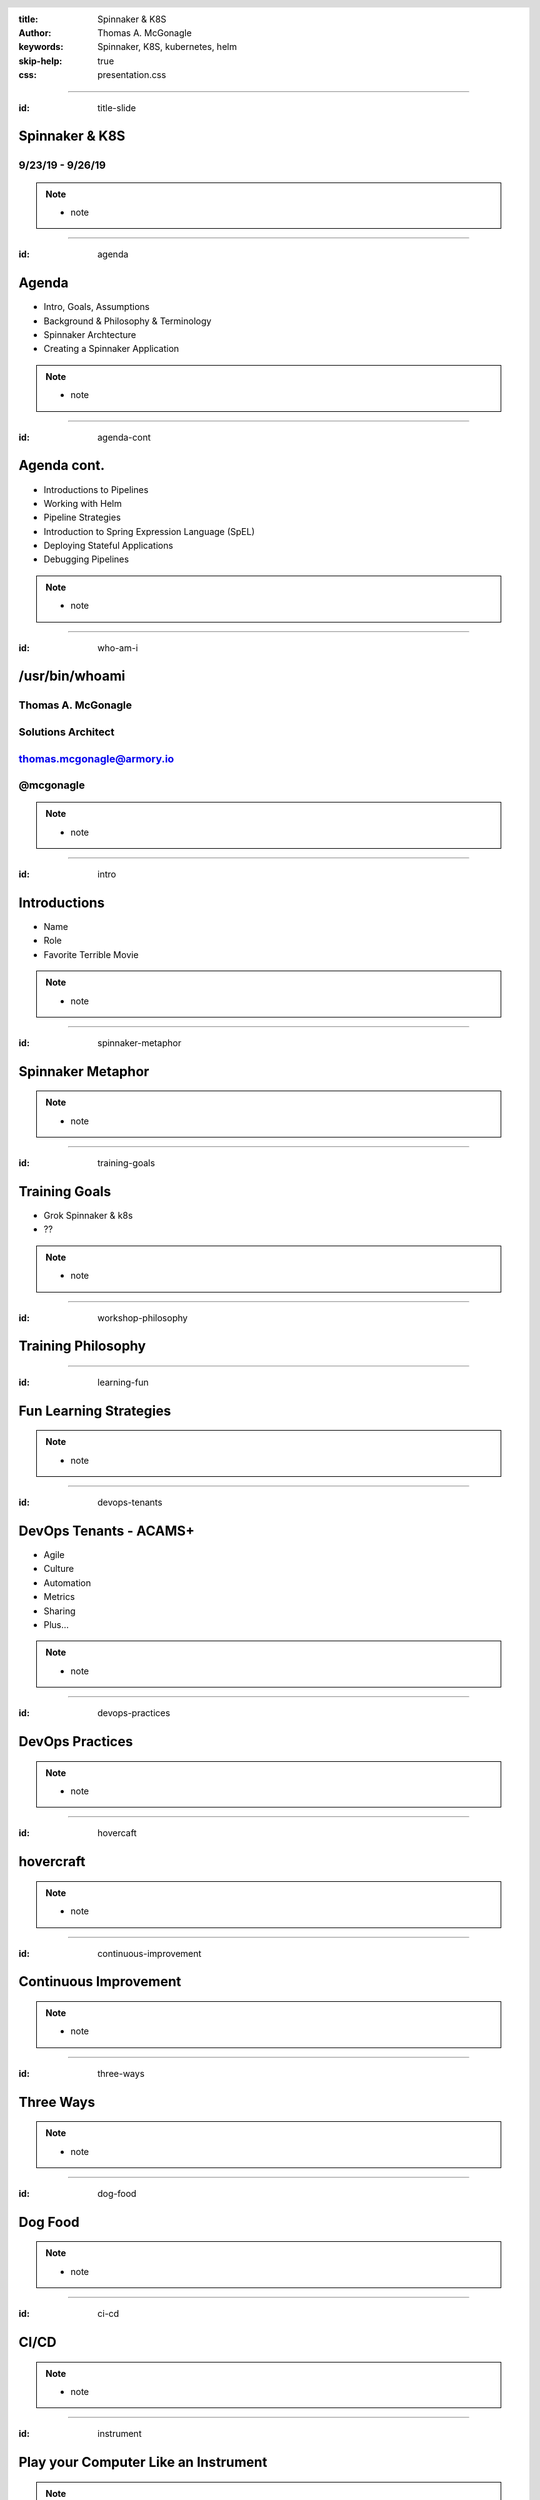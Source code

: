 :title: Spinnaker & K8S
:author: Thomas A. McGonagle
:keywords: Spinnaker, K8S, kubernetes, helm
:skip-help: true
:css: presentation.css

.. header::
    .. image:: images/Armory_logo.gif 
        :height: 300px
        :width: 600px
        :align: center
        :target: https://armory.io

.. footer::
    .. image:: images/spinnaker.png 
        :height: 70px
        :width: 90px
        :align: center
        :target: https://www.spinnaker.io/

    

----

:id: title-slide

Spinnaker & K8S
===============
9/23/19 - 9/26/19
-----------------

.. note::

  * note


----

:id: agenda

Agenda
======

* Intro, Goals, Assumptions
* Background & Philosophy & Terminology
* Spinnaker Archtecture 
* Creating a Spinnaker Application

.. note::
    * note

----

:id: agenda-cont

Agenda cont.
=============

* Introductions to Pipelines
* Working with Helm
* Pipeline Strategies
* Introduction to Spring Expression Language (SpEL)
* Deploying Stateful Applications
* Debugging Pipelines

.. note::
    * note

----

:id: who-am-i

/usr/bin/whoami
===============
Thomas A. McGonagle
-------------------
Solutions Architect
-------------------
thomas.mcgonagle@armory.io
--------------------------
@mcgonagle
----------

.. image:: images/thomas_mcgonagle.png
    :height: 400px
    :width: 500px

.. note::
  * note

----

:id: intro

Introductions
===================

* Name

* Role

* Favorite Terrible Movie 

.. note::

  * note

----

:id: spinnaker-metaphor

Spinnaker Metaphor
========================

.. image:: images/waterworld.jpg 
    :height: 600px
    :width: 400px

.. note::
  * note

----

:id: training-goals

Training Goals
==============

* Grok Spinnaker & k8s

* ??

.. image:: images/grok.png
    :height: 300px
    :width: 900px
    :align: right

.. note::

  * note

----

:id: workshop-philosophy

Training Philosophy
===================

.. image:: images/grampy.png 
    :height: 175px
    :width: 250px
    :align: left

.. image:: images/socrates.png 
    :height: 175px
    :width: 250px
    :align: right

----

:id: learning-fun 

Fun Learning Strategies
=======================

.. image:: images/fun_learning.png 
    :height: 800px
    :width: 800px

.. note::
  * note

----

:id: devops-tenants

DevOps Tenants - ACAMS+
=======================

* Agile
* Culture
* Automation
* Metrics
* Sharing
* Plus...

.. note::
    * note

----

:id: devops-practices

DevOps Practices
=======================

.. image:: images/devops_playbook.png 
    :height: 600px
    :width: 1200px
    :align: left
    :target: https://www.dropbox.com/s/wj2jzq66oih030q/enterprise-devops-playbook.pdf?dl=0

.. note::
    * note

----

:id: hovercaft

hovercraft
==========

.. image:: https://www.hoverstream.com/wp-content/uploads/2016/01/Marlin-II_Main.png
    :height: 600px
    :width: 600px
    :align: center 
    :target: https://hovercraft.readthedocs.io/en/latest/index.html

.. note::
    * note

----

:id: continuous-improvement 

Continuous Improvement
======================

.. image:: https://www.planview.com/wp-content/uploads/2018/09/what-is-continuous-improvement-leankit.jpg
    :height: 600px
    :width: 1000px
    :align: center

.. note::
    * note

----

:id: three-ways

Three Ways
==========

.. image:: images/three_ways.png 
    :height: 600px
    :width: 1200px
    :align: center

.. note::
    * note

----

:id: dog-food

Dog Food
========

.. image:: https://images-na.ssl-images-amazon.com/images/I/81XPwF8NnAL._SL1500_.jpg
    :height: 600px
    :width: 800px
    :align: center

.. note::
    * note

----

:id: ci-cd

CI/CD
=====

.. image:: https://www.talend.com/wp-content/uploads/DevOps-Talend-1.png
    :height: 600px
    :width: 1200px
    :align: center

.. note::
    * note

----

:id: instrument 

Play your Computer Like an Instrument
=====================================

.. image::  https://cdn.shopify.com/s/files/1/0182/0563/products/MaestroVNTop_682x1800_7159c927-5752-43e0-9c2e-a19df87bf18b_800x.JPG?v=1551819005
    :height: 600px
    :width: 600px

.. note::
  * note

----

:id: docker-desktop

Docker Desktop
==============

.. image:: https://www.docker.com/sites/default/files/d8/styles/large/public/2019-08/docker_desktop_enterprise_image.jpg?itok=KmkLTRBv
    :height: 600px
    :width: 800px
    :align: center 
    :target: https://www.docker.com/products/docker-desktop

.. note::
    * note

----

:id: github-desktop

GitHub Desktop
==============

.. image:: https://desktop.github.com/images/github-desktop-screenshot-mac.png 
    :height: 600px
    :width: 800px
    :align: center 
    :target: https://desktop.github.com/ 

.. note::
    * note

----

:id: visual-studio-code

Visual Studio Code
==================

.. image:: https://upload.wikimedia.org/wikipedia/commons/thumb/9/9a/Visual_Studio_Code_1.35_icon.svg/1200px-Visual_Studio_Code_1.35_icon.svg.png
    :height: 600px
    :width: 600px
    :align: center 
    :target: https://code.visualstudio.com/

.. note::
    * note

----

:id: homebrew

Home Brew
=========

.. image:: https://upload.wikimedia.org/wikipedia/commons/thumb/9/95/Homebrew_logo.svg/1200px-Homebrew_logo.svg.png
    :height: 600px
    :width: 600px
    :align: center 
    :target: https://brew.sh/

.. note::
    * note

----

:id: brew-install

brew install
============

.. code:: python


   brew install kubernetes-helm

   brew install kubectx

.. note::
    * note

----


:id: docker

Exercise 1 - docker
===================

Make a Change and then....

.. code:: python

    git clone git@github.com:mcgonagle/103.git

    docker build --tag=mcgonagle/103 . 
    
    docker run -it --rm -p "9000:9000" mcgonagle/103

    docker login

    docker build --tag=mcgonagle/103 .

    docker push mcgonagle/103:latest


.. note::
    * note

----

:id: k8s

Exercise 1 - k8s
================

.. code:: python

    kubectl -n default run 103 --image=mcgonagle/sharkhack 

    kubectl -n default expose deployment/103 --port=9000 --target-port=9000

    kubectl -n default port-forward services/103 9000:9000

.. note::
    * note

----

:id: helm 

Exercise 1 - helm
=================

.. code:: python

    helm init --service-account tiller --history-max 200 --upgrade

    helm create 103

    helm install --dry-run --debug ./103

    helm delete --purge 103


.. note::
    * note

----

:id: migrating-to-the-cloud

Migrating to the Cloud
======================

.. image:: images/migrating_to_the_cloud.png
    :height: 640px
    :width: 1080px
    :align: center

.. note::
    * note

----

:id: rigid-tooling

Rigid and Intertwined Tooling
=============================

.. image:: images/rigid_tooling.png
    :height: 640px
    :width: 1080px
    :align: center

.. note::
    * note

----

:id: unified-approach

A Unified Approach to Migrating
===============================

.. image:: images/unified_approach.png
    :height: 640px
    :width: 1080px
    :align: center

.. note::
    * note

----

:id: deploy-dependencies

Deploy without Dependencies
===========================

.. image:: images/deploy_dependencies.png
    :height: 640px
    :width: 1080px
    :align: center

.. note::
    * note

----

:id: single-pane-glass

Spinnaker is a Single Pane of Glass
===================================

.. image:: images/single_pane_glass.png
    :height: 640px
    :width: 1080px
    :align: center

.. note::
    * note

----

:id: open-source

Spinnaker: The Open Source Standard 
===================================

.. image:: images/open_source.png
    :height: 640px
    :width: 1080px
    :align: center

.. note::
    * note

----

:id: pluggable

Spinnaker is a Pluggable, Cloud Native Platform 
===============================================

.. image:: images/pluggable.png
    :height: 640px
    :width: 1080px
    :align: center

.. note::
    * note

----


:id: before-we-start

Before We Start...
==================

.. note::
    * note

----

:id: spinnaker-fundamentals

Spinnaker - The Fundamentals
============================

.. note::
    * note

----

:id: why-spinnaker

Why Spinnaker was created
=========================

* A brief history of Deployments at Netflix

* A need for end to end orchestration

*  When deploying to the cloud, your development platform should understand the cloud

.. note::
    * note

----

:id: spinnaker-philosophy

Spinnaker Philosophy
====================

* Make all of your infrastructure immutable
* Make the deployment tool aware of infrastructure
* Minimize the possibility of errors in deployments
* Make deployments easy and repeatable
* When deployments fail, make it easy to roll back 
* Make it possible to deploy where you want, when you want 

.. note::
    * note

----

:id: armory-adds

What Armory Adds
================

* Observability through the collection, correlation and presentation of data and metrics
* Enterprise class OSS software integration
* Pipeline as Code
* *Your* line into ongoing OSS development
* Experience running Spinnaker at scale

.. note::
    * note

----

:id: terminology

Terminology
===========

* CI - Continuous Integration
* CD - Continous Delivery
* Continuous Deployment
* Pipeline - all stages of the SDLC
* ServerGroup - Spinnaker term for ASG/ReplicaSet
* Application - Collection of Related Apps
* Project - Collection of related Applications
* Stack - Anything that you want to be integrated together, i.e. environments

.. note::
    * note

----

:id: spinnaker-architecture

Spinnaker Architecture
======================

* 10 micro services
* Written in SpringBoot (Deck is Angular 1/ReactJS)
* Redis/SQL/(Cassandra)
* S3/GCS
* Kubernetes/AWS/GCP

.. note::
    * note

----

:id: spinnaker-diagram

Spinnaker Architecture
======================

.. image:: images/spinnaker_architecture.png
    :height: 640px
    :width: 1080px
    :align: center

.. note::
    * note

----

:id: projects-applications

Projects & Applications
=======================

.. note::
    * note

----

:id: projects

Projects
========

What is a Project?
- A Collection of Applications

Think of this as your Product

.. image:: images/project.png
    :height: 640px
    :width: 1080px
    :align: center

.. note::
    * note

----

:id: applications

Applications
============

Applications are deployable artifacts

Applications map to a single repo

.. image:: images/application.png
    :height: 640px
    :width: 1080px
    :align: center


.. note::
    * note

----

:id: introduction-to-pipelines

Introduction to Pipelines
=========================

.. note::
    * note

----


:id: creating-a-pipeline   

Creating a Pipeline
===================

Pipeline names are freeform

.. image:: images/pipeline.png
    :height: 640px
    :width: 1080px
    :align: center

.. note::
    * note

----

:id: pipeline-configuration

Pipeline Configuration
======================

.. image:: images/pipeline_configuration.png
    :height: 640px
    :width: 1080px
    :align: center


.. note::
    * note


----

:id: pipeline-triggers

Pipeline Triggers
=================

Triggers tell Spinnaker when to start a pipeline
    - Code Commits
    - CI Builds
    - New package or container versions
    - WebHooks
    - Scheduled
    - Other Pipelines

.. note::
    * note

----

:id: git-trigger

The Git Trigger
===============

It's just a webhook!
But its a special webhook.


.. image:: images/git_trigger.png
    :height: 640px
    :width: 1080px
    :align: center


.. note::
    * note

----

:id: stages-overview

Stages Overview
===============

Stages are automated steps of your SDLC
    - Software builds in your CI tool
    - Automated tests
    - Manual tests or judgments
    - Deployments
    - Scaling activities
    - Baking (creating) a new image
    - Evaulations
    - Wait stage
    - Much more...


.. note::
    * note

----

:id: wait-stage

Wait Stage
==========

Introduces an arbitrary wait
Why might we want this?

.. image:: images/wait_stage.png
    :height: 640px
    :width: 1080px
    :align: center

.. note::
    * note


----

:id: manual-judgement-stage

Manual Judgment Stage
=====================

Use a Manual Judgment as a human gate to your next stage


.. image:: images/manual_judgement.png
    :height: 640px
    :width: 1080px
    :align: center


.. note::
    * note


----

:id: execution-options

Execution Options
=================

These are common to all stages

.. image:: images/execution_options.png
    :height: 450px
    :width: 1080px
    :align: center

.. note::
    * note

----

:id: executing-a-pipeline

Executing a Pipeline
====================

.. image:: images/executing_pipeline.png
    :height: 640px
    :width: 1080px
    :align: center

.. note::
    * note


----

:id: demo-working-github

Demo - Working with the GitHub UI
=================================

.. image:: images/demo_github.png
    :height: 450px
    :width: 1080px
    :align: center

.. note::
    * note

----

:id: exercise-2

Exercise 2
==========

1. Create a pipeline that promotes a manifest from dev to production
2. Create a pipeline that promotes a manifest to production in two clusters concurrenlty
3. Create a pipeline that promotes to two production clusters sequentially with a manual judgment
4. Create a pipeline that takes an action only if a condition is met

.. note::
    * note

----

:id: working-with-helm

Working with Helm
=================

.. note::
    * note

----

:id: helm-chart-artifacts

Helm Chart Artifacts
====================

.. note::
    * note

----


:id: baking-manifests

Baking Manifests
================

.. note::
    * note

----

:id: deploying-manifests

Deploying Manifests
===================

.. note::
    * note

----

:id: working-with-services

Working with Services
=====================

.. note::
    * note

----

:id: health-checks-kubernetes

Kubernetes Health Checks
========================

.. note::
    * note

----

:id: pipeline-strategies 

Pipeline Strategies
===================

.. note::
    * note

----

:id: promotional-pipelines 

Promotional Pipelines
=====================

.. note::
    * note

----

:id: branching-pipelines 

Branching Pipelines
=====================

.. note::
    * note

----

:id: halting-pipelines 

Halting Pipelines
=================

.. note::
    * note

----

:id: multicluster-pipelines 

Multi-Cluster Pipelines
=======================

.. note::
    * note

----

:id: spel-introduction

Spring Expression Language(SpEL) Introduction
=============================================

.. note::
    * note

----

:id: about-spel

About SpEL
==========

Add logic to pipelines

Used mostly to eval variables

    * Set vars from build systems
    * Pass image names between stages
    * Retrieve and eval manual judge responses

Can do much more

    * Embed java/groovy

.. note::
    * note

----

:id: spring-expressions

Spring Expressions
==================

What does a Spring Expression look like?

    * A shell variable

Where can I use them?

    * Any place in the UI where you can enter free-form text
    * In the "Edit Pipeline JSON" tool

When are they evaulated?

    * At stage execution time

Any exceptions?

    * Yes, can't use during pipeline configuration stage

.. note::
    * note

----

:id: expression-tool 

Expression Tools - Helper Functions
===================================

.. image:: images/expression_tool.png
    :height: 450px
    :width: 1080px
    :align: center

.. note::
    * note

----

:id: expression-tool-helper

Expression Tools - Helper Properties
====================================

.. image:: images/expression_tool_helper.png
    :height: 450px
    :width: 1080px
    :align: center


.. note::
    * note

----

:id: conditional-spel

Conditional SpEL
================

.. image:: images/conditionally_run.png
    :height: 450px
    :width: 1080px
    :align: center

.. note::
    * note

----

:id: stateful-apps

Deploying Stateful Applications
===============================

.. note::
    * note

----

:id: debugging-pipelines

Debugging Pipelines
===================

.. note::
    * note

----

:id: debugging-bakes

Debugging Bakes
===============

.. note::
    * note

----

:id: debugging-deployments

Debugging Deployments
=====================

.. note::
    * note

----

:id: exercise-3

Exercise 3
==========

1. Create a pipeline that takes an action only if a condition is met
2. Create a pipeline that deploys a stateful application, observe what happens when updated
3. Break a pipeline and debug it

.. note::
    * note

----


:id: questions

Questions?
==========

Presentation available at: https://github.com/mcgonagle/103

.. note::
    * note

----

:id: thank-you

Thank You Very Much!
====================
Thomas A. McGonagle
-------------------
Solutions Architect
-------------------
thomas.mcgonagle@armory.io
--------------------------
@mcgonagle
----------

.. image:: images/thomas_mcgonagle.png
    :height: 400px
    :width: 500px

.. note::
  * note
